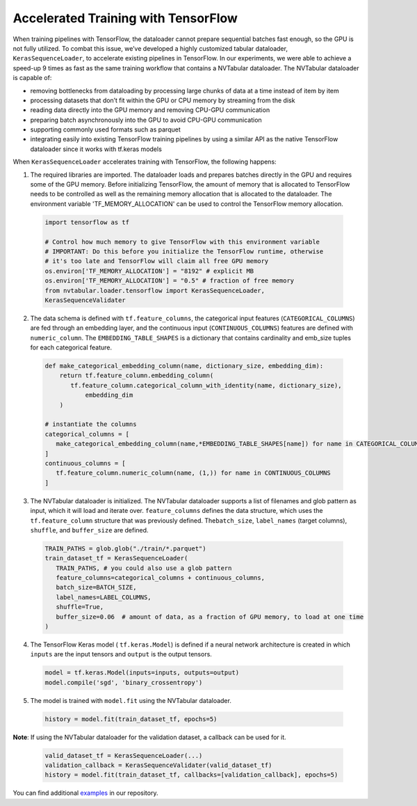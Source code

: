 Accelerated Training with TensorFlow
====================================

When training pipelines with TensorFlow, the dataloader cannot prepare
sequential batches fast enough, so the GPU is not fully utilized. To
combat this issue, we’ve developed a highly customized tabular
dataloader, ``KerasSequenceLoader``, to accelerate existing pipelines in
TensorFlow. In our experiments, we were able to achieve a speed-up 9
times as fast as the same training workflow that contains a NVTabular
dataloader. The NVTabular dataloader is capable of:

-  removing bottlenecks from dataloading by processing large chunks of
   data at a time instead of item by item
-  processing datasets that don’t fit within the GPU or CPU memory by
   streaming from the disk
-  reading data directly into the GPU memory and removing CPU-GPU
   communication
-  preparing batch asynchronously into the GPU to avoid CPU-GPU
   communication
-  supporting commonly used formats such as parquet
-  integrating easily into existing TensorFlow training pipelines by
   using a similar API as the native TensorFlow dataloader since it
   works with tf.keras models

When ``KerasSequenceLoader`` accelerates training with TensorFlow, the
following happens:

1. The required libraries are imported. The dataloader loads and
   prepares batches directly in the GPU and requires some of the GPU
   memory. Before initializing TensorFlow, the amount of memory that is
   allocated to TensorFlow needs to be controlled as well as the
   remaining memory allocation that is allocated to the dataloader. The
   environment variable 'TF\_MEMORY\_ALLOCATION' can be used to control
   the TensorFlow memory allocation.

  .. code:: python

    import tensorflow as tf

    # Control how much memory to give TensorFlow with this environment variable
    # IMPORTANT: Do this before you initialize the TensorFlow runtime, otherwise
    # it's too late and TensorFlow will claim all free GPU memory
    os.environ['TF_MEMORY_ALLOCATION'] = "8192" # explicit MB
    os.environ['TF_MEMORY_ALLOCATION'] = "0.5" # fraction of free memory
    from nvtabular.loader.tensorflow import KerasSequenceLoader,
    KerasSequenceValidater

2. The data schema is defined with ``tf.feature_columns``, the
   categorical input features (``CATEGORICAL_COLUMNS``) are fed through
   an embedding layer, and the continuous input (``CONTINUOUS_COLUMNS``)
   features are defined with ``numeric_column``. The
   ``EMBEDDING_TABLE_SHAPES`` is a dictionary that contains cardinality
   and emb\_size tuples for each categorical feature.

  .. code:: python

    def make_categorical_embedding_column(name, dictionary_size, embedding_dim):
        return tf.feature_column.embedding_column(
           tf.feature_column.categorical_column_with_identity(name, dictionary_size),
               embedding_dim
        )

    # instantiate the columns
    categorical_columns = [
       make_categorical_embedding_column(name,*EMBEDDING_TABLE_SHAPES[name]) for name in CATEGORICAL_COLUMNS
    ]
    continuous_columns = [
       tf.feature_column.numeric_column(name, (1,)) for name in CONTINUOUS_COLUMNS
    ]

3. The NVTabular dataloader is initialized. The NVTabular dataloader
   supports a list of filenames and glob pattern as input, which it will
   load and iterate over. ``feature_columns`` defines the data
   structure, which uses the ``tf.feature_column`` structure that was
   previously defined. The\ ``batch_size``, ``label_names`` (target
   columns), ``shuffle``, and ``buffer_size`` are defined.

  .. code:: python

    TRAIN_PATHS = glob.glob("./train/*.parquet")
    train_dataset_tf = KerasSequenceLoader(
       TRAIN_PATHS, # you could also use a glob pattern
       feature_columns=categorical_columns + continuous_columns,
       batch_size=BATCH_SIZE,
       label_names=LABEL_COLUMNS,
       shuffle=True,
       buffer_size=0.06  # amount of data, as a fraction of GPU memory, to load at one time
    )

4. The TensorFlow Keras model ( ``tf.keras.Model``) is defined if a
   neural network architecture is created in which ``inputs`` are the
   input tensors and ``output`` is the output tensors.

  .. code:: python

    model = tf.keras.Model(inputs=inputs, outputs=output)
    model.compile('sgd', 'binary_crossentropy')

5. The model is trained with ``model.fit`` using the NVTabular
   dataloader.

  .. code:: python

    history = model.fit(train_dataset_tf, epochs=5)

**Note**: If using the NVTabular dataloader for the validation dataset,
a callback can be used for it.

  .. code:: python

    valid_dataset_tf = KerasSequenceLoader(...)
    validation_callback = KerasSequenceValidater(valid_dataset_tf)
    history = model.fit(train_dataset_tf, callbacks=[validation_callback], epochs=5)

You can find additional `examples`_ in our repository.

.. _examples: ../examples/
